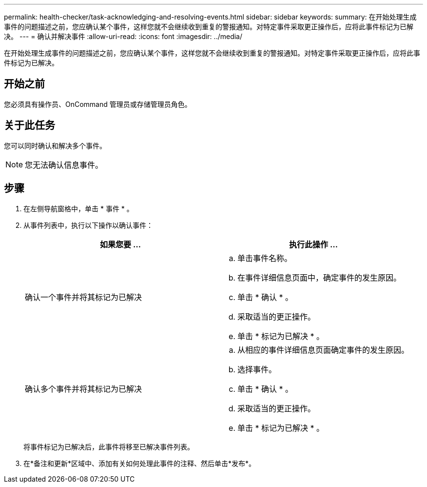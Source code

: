 ---
permalink: health-checker/task-acknowledging-and-resolving-events.html 
sidebar: sidebar 
keywords:  
summary: 在开始处理生成事件的问题描述之前，您应确认某个事件，这样您就不会继续收到重复的警报通知。对特定事件采取更正操作后，应将此事件标记为已解决。 
---
= 确认并解决事件
:allow-uri-read: 
:icons: font
:imagesdir: ../media/


[role="lead"]
在开始处理生成事件的问题描述之前，您应确认某个事件，这样您就不会继续收到重复的警报通知。对特定事件采取更正操作后，应将此事件标记为已解决。



== 开始之前

您必须具有操作员、OnCommand 管理员或存储管理员角色。



== 关于此任务

您可以同时确认和解决多个事件。

[NOTE]
====
您无法确认信息事件。

====


== 步骤

. 在左侧导航窗格中，单击 * 事件 * 。
. 从事件列表中，执行以下操作以确认事件：
+
|===
| 如果您要 ... | 执行此操作 ... 


 a| 
确认一个事件并将其标记为已解决
 a| 
.. 单击事件名称。
.. 在事件详细信息页面中，确定事件的发生原因。
.. 单击 * 确认 * 。
.. 采取适当的更正操作。
.. 单击 * 标记为已解决 * 。




 a| 
确认多个事件并将其标记为已解决
 a| 
.. 从相应的事件详细信息页面确定事件的发生原因。
.. 选择事件。
.. 单击 * 确认 * 。
.. 采取适当的更正操作。
.. 单击 * 标记为已解决 * 。


|===
+
将事件标记为已解决后，此事件将移至已解决事件列表。

. 在*备注和更新*区域中、添加有关如何处理此事件的注释、然后单击*发布*。

